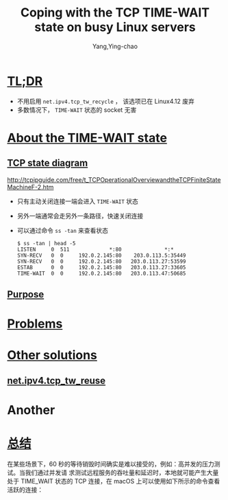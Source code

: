 :PROPERTIES:
:ID:       b6048b9a-dc29-43ef-9eea-68a0cf3c917c
:NOTER_DOCUMENT: https://vincent.bernat.ch/en/blog/2014-tcp-time-wait-state-linux#summary
:END:
#+TITLE: Coping with the TCP TIME-WAIT state on busy Linux servers
#+AUTHOR: Yang,Ying-chao
#+EMAIL:  yang.yingchao@qq.com
#+OPTIONS:  ^:nil _:nil H:7 num:t toc:2 \n:nil ::t |:t -:t f:t *:t tex:t d:(HIDE) tags:not-in-toc
#+STARTUP:  align nodlcheck oddeven lognotestate 
#+SEQ_TODO: TODO(t) INPROGRESS(i) WAITING(w@) | DONE(d) CANCELED(c@)
#+TAGS:     noexport(n)
#+LANGUAGE: en
#+EXCLUDE_TAGS: noexport
#+FILETAGS: :time_wait:tcp:linux:


* [[https://vincent.bernat.ch/en/blog/2014-tcp-time-wait-state-linux#summary#:~:text=TL;DR][TL;DR]]
:PROPERTIES:
:NOTER_DOCUMENT: https://vincent.bernat.ch/en/blog/2014-tcp-time-wait-state-linux#summary
:NOTER_PAGE: 169
:CUSTOM_ID: h:871f360d-063e-46ff-9c0a-18322d91be4c
:END:

- 不用启用 =net.ipv4.tcp_tw_recycle= ， 该选项已在 Linux4.12 废弃
- 多数情况下， =TIME-WAIT= 状态的 socket 无害


* [[https://vincent.bernat.ch/en/blog/2014-tcp-time-wait-state-linux#about-the-time-wait-state][About the TIME-WAIT state]]
:PROPERTIES:
:NOTER_DOCUMENT: https://vincent.bernat.ch/en/blog/2014-tcp-time-wait-state-linux#summary
:NOTER_PAGE: 1749
:CUSTOM_ID: h:096c1a95-20d2-4ac1-b6f2-fac0a6b2e233
:END:


** [[https://vincent.bernat.ch/en/blog/2014-tcp-time-wait-state-linux#summary#:~:text=TCP%20state%20diagram][TCP state diagram]]
:PROPERTIES:
:NOTER_DOCUMENT: https://vincent.bernat.ch/en/blog/2014-tcp-time-wait-state-linux#summary
:NOTER_PAGE: 2019
:CUSTOM_ID: h:0a4a593c-1032-4cbd-bb0d-89c43f6348c0
:END:

#+CAPTION:
#+NAME: fig:tcp-state-diagram-v2
#+DOWNLOADED: https://d2pzklc15kok91.cloudfront.net/images/tcp/tcp-state-diagram-v2.svg @ 2022-10-24 17:28:45
#+attr_html: :width 727px
#+attr_org: :width 727px
[[file:images/coping-with-the-tcp-time-wait-state-on-busy-linux-servers/tcp-state-diagram-v2.svg]]


#+NAME: fig:tcpfsm
#+DOWNLOADED: http://tcpipguide.com/free/diagrams/tcpfsm.png @ 2022-10-25 09:40:27
#+attr_html: :width 562px
#+attr_org: :width 562px
[[file:images/coping-with-the-tcp-time-wait-state-on-busy-linux-servers/tcpfsm.png]]

http://tcpipguide.com/free/t_TCPOperationalOverviewandtheTCPFiniteStateMachineF-2.htm

- 只有主动关闭连接一端会进入 =TIME-WAIT= 状态
- 另外一端通常会走另外一条路径，快速关闭连接
- 可以通过命令 =ss -tan=  来查看状态
  #+BEGIN_SRC console -r
    $ ss -tan | head -5
    LISTEN     0  511             *:80              *:*
    SYN-RECV   0  0     192.0.2.145:80    203.0.113.5:35449
    SYN-RECV   0  0     192.0.2.145:80   203.0.113.27:53599
    ESTAB      0  0     192.0.2.145:80   203.0.113.27:33605
    TIME-WAIT  0  0     192.0.2.145:80   203.0.113.47:50685
  #+END_SRC


** [[https://vincent.bernat.ch/en/blog/2014-tcp-time-wait-state-linux#purpose][Purpose]]
:PROPERTIES:
:NOTER_DOCUMENT: https://vincent.bernat.ch/en/blog/2014-tcp-time-wait-state-linux#summary
:NOTER_PAGE: 2564
:CUSTOM_ID: h:761d930e-9258-42e1-8792-75aafd6a4642
:END:


* [[https://vincent.bernat.ch/en/blog/2014-tcp-time-wait-state-linux#problems][Problems]]
:PROPERTIES:
:CUSTOM_ID: h:90387b11-15a7-43e6-9d48-031298e3c45a
:END:

* [[https://vincent.bernat.ch/en/blog/2014-tcp-time-wait-state-linux#other-solutions][Other solutions]]
:PROPERTIES:
:NOTER_DOCUMENT: https://vincent.bernat.ch/en/blog/2014-tcp-time-wait-state-linux#summary
:NOTER_PAGE: 13895
:CUSTOM_ID: h:fe22875f-822e-470b-a2cf-8ca13e804920
:END:

** [[https://vincent.bernat.ch/en/blog/2014-tcp-time-wait-state-linux#netipv4tcp_tw_reuse][net.ipv4.tcp_tw_reuse]]
:PROPERTIES:
:NOTER_DOCUMENT: https://vincent.bernat.ch/en/blog/2014-tcp-time-wait-state-linux#summary
:NOTER_PAGE: 15787
:CUSTOM_ID: h:27aabe51-3f44-40ac-a21e-f9de9dbb9254
:END:


* Another
:PROPERTIES:
:NOTER_DOCUMENT: https://draveness.me/whys-the-design-tcp-time-wait/
:NOTER_PAGE: 11
:CUSTOM_ID: h:27aabe51-3f44-40ac-a21e-f9de9dbb9254
:END:

* [[https://draveness.me/whys-the-design-tcp-time-wait/#:~:text=总结][总结]]
:PROPERTIES:
:NOTER_DOCUMENT: https://draveness.me/whys-the-design-tcp-time-wait/
:CUSTOM_ID: h:d0c1d159-905d-4598-a15c-ffb80f1d452d
:END:

在某些场景下，60 秒的等待销毁时间确实是难以接受的，例如：高并发的压力测试。当我们通过并发请
求测试远程服务的吞吐量和延迟时，本地就可能产生大量处于 TIME_WAIT 状态的 TCP 连接，在 macOS
上可以使用如下所示的命令查看活跃的连接：
